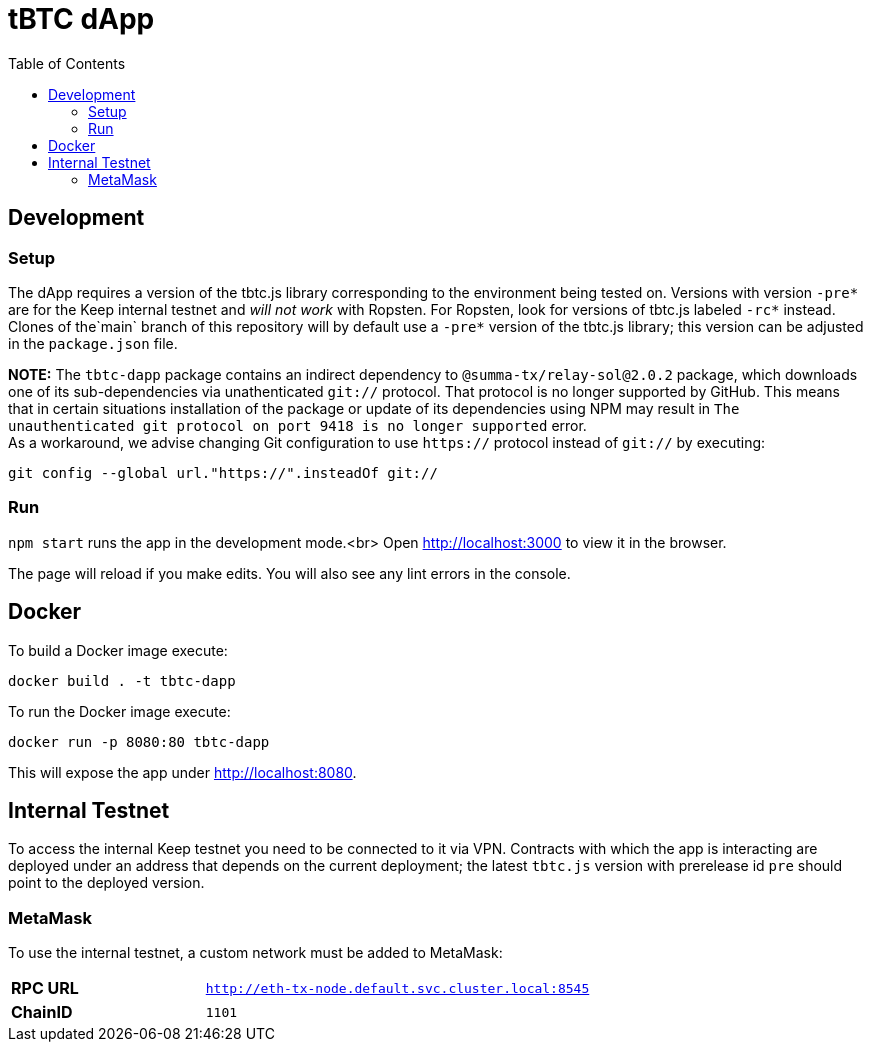 :toc: macro

= tBTC dApp

toc::[]

== Development

=== Setup

The dApp requires a version of the tbtc.js library corresponding to the
environment being tested on. Versions with version `-pre*` are for the Keep
internal testnet and _will not work_ with Ropsten. For Ropsten, look for
versions of tbtc.js labeled `-rc*` instead. Clones of the`main` branch of
this repository will by default use a `-pre*` version of the tbtc.js library;
this version can be adjusted in the `package.json` file.

*NOTE:* The `tbtc-dapp` package contains an indirect dependency to
`@summa-tx/relay-sol@2.0.2` package, which downloads one of its sub-dependencies
via unathenticated `git://` protocol. That protocol is no longer supported by
GitHub. This means that in certain situations installation of the package or
update of its dependencies using NPM may result in `The unauthenticated git
protocol on port 9418 is no longer supported` error. +
As a workaround, we advise changing Git configuration to use `https://` protocol
instead of `git://` by executing:
```
git config --global url."https://".insteadOf git://
```

=== Run

`npm start` runs the app in the development mode.<br>
Open http://localhost:3000[http://localhost:3000] to view it in the browser.

The page will reload if you make edits. You will also see any lint errors in
the console.

== Docker

To build a Docker image execute:
```sh
docker build . -t tbtc-dapp
```

To run the Docker image execute:
```sh
docker run -p 8080:80 tbtc-dapp
```

This will expose the app under http://localhost:8080[http://localhost:8080].

== Internal Testnet

To access the internal Keep testnet you need to be connected to it via VPN.
Contracts with which the app is interacting are deployed under an address that
depends on the current deployment; the latest `tbtc.js` version with prerelease
id `pre` should point to the deployed version.

=== MetaMask

To use the internal testnet, a custom network must be added to MetaMask:

[cols="1,2"]
|===
| **RPC URL**| `http://eth-tx-node.default.svc.cluster.local:8545`
| **ChainID**| `1101`
|===

